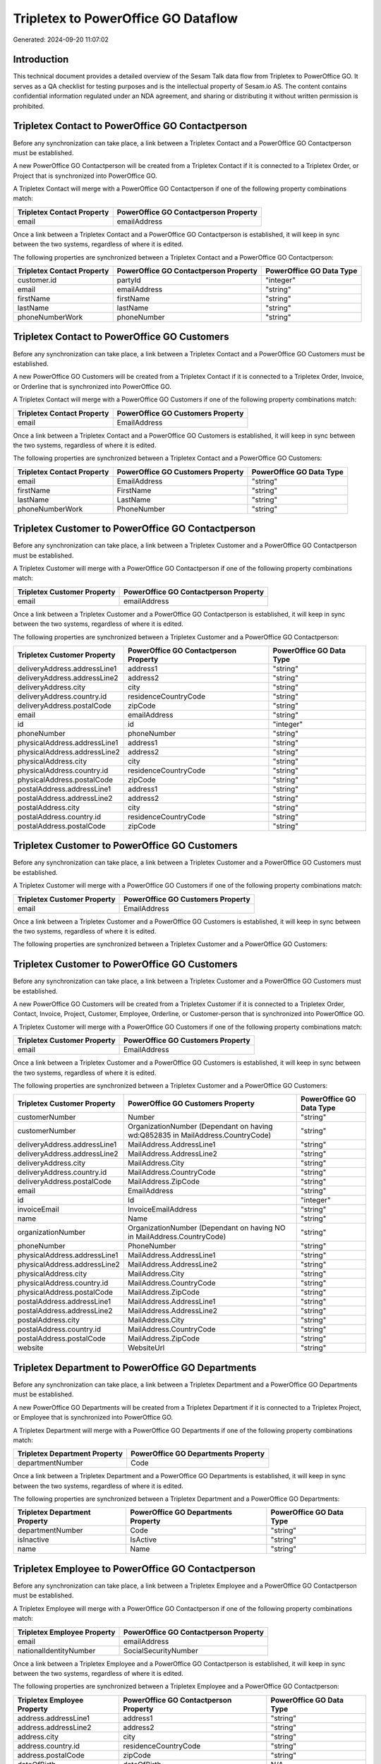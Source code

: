 ====================================
Tripletex to PowerOffice GO Dataflow
====================================

Generated: 2024-09-20 11:07:02

Introduction
------------

This technical document provides a detailed overview of the Sesam Talk data flow from Tripletex to PowerOffice GO. It serves as a QA checklist for testing purposes and is the intellectual property of Sesam.io AS. The content contains confidential information regulated under an NDA agreement, and sharing or distributing it without written permission is prohibited.

Tripletex Contact to PowerOffice GO Contactperson
-------------------------------------------------
Before any synchronization can take place, a link between a Tripletex Contact and a PowerOffice GO Contactperson must be established.

A new PowerOffice GO Contactperson will be created from a Tripletex Contact if it is connected to a Tripletex Order, or Project that is synchronized into PowerOffice GO.

A Tripletex Contact will merge with a PowerOffice GO Contactperson if one of the following property combinations match:

.. list-table::
   :header-rows: 1

   * - Tripletex Contact Property
     - PowerOffice GO Contactperson Property
   * - email
     - emailAddress

Once a link between a Tripletex Contact and a PowerOffice GO Contactperson is established, it will keep in sync between the two systems, regardless of where it is edited.

The following properties are synchronized between a Tripletex Contact and a PowerOffice GO Contactperson:

.. list-table::
   :header-rows: 1

   * - Tripletex Contact Property
     - PowerOffice GO Contactperson Property
     - PowerOffice GO Data Type
   * - customer.id
     - partyId
     - "integer"
   * - email
     - emailAddress
     - "string"
   * - firstName
     - firstName
     - "string"
   * - lastName
     - lastName
     - "string"
   * - phoneNumberWork
     - phoneNumber
     - "string"


Tripletex Contact to PowerOffice GO Customers
---------------------------------------------
Before any synchronization can take place, a link between a Tripletex Contact and a PowerOffice GO Customers must be established.

A new PowerOffice GO Customers will be created from a Tripletex Contact if it is connected to a Tripletex Order, Invoice, or Orderline that is synchronized into PowerOffice GO.

A Tripletex Contact will merge with a PowerOffice GO Customers if one of the following property combinations match:

.. list-table::
   :header-rows: 1

   * - Tripletex Contact Property
     - PowerOffice GO Customers Property
   * - email
     - EmailAddress

Once a link between a Tripletex Contact and a PowerOffice GO Customers is established, it will keep in sync between the two systems, regardless of where it is edited.

The following properties are synchronized between a Tripletex Contact and a PowerOffice GO Customers:

.. list-table::
   :header-rows: 1

   * - Tripletex Contact Property
     - PowerOffice GO Customers Property
     - PowerOffice GO Data Type
   * - email
     - EmailAddress
     - "string"
   * - firstName
     - FirstName
     - "string"
   * - lastName
     - LastName
     - "string"
   * - phoneNumberWork
     - PhoneNumber
     - "string"


Tripletex Customer to PowerOffice GO Contactperson
--------------------------------------------------
Before any synchronization can take place, a link between a Tripletex Customer and a PowerOffice GO Contactperson must be established.

A Tripletex Customer will merge with a PowerOffice GO Contactperson if one of the following property combinations match:

.. list-table::
   :header-rows: 1

   * - Tripletex Customer Property
     - PowerOffice GO Contactperson Property
   * - email
     - emailAddress

Once a link between a Tripletex Customer and a PowerOffice GO Contactperson is established, it will keep in sync between the two systems, regardless of where it is edited.

The following properties are synchronized between a Tripletex Customer and a PowerOffice GO Contactperson:

.. list-table::
   :header-rows: 1

   * - Tripletex Customer Property
     - PowerOffice GO Contactperson Property
     - PowerOffice GO Data Type
   * - deliveryAddress.addressLine1
     - address1
     - "string"
   * - deliveryAddress.addressLine2
     - address2
     - "string"
   * - deliveryAddress.city
     - city
     - "string"
   * - deliveryAddress.country.id
     - residenceCountryCode
     - "string"
   * - deliveryAddress.postalCode
     - zipCode
     - "string"
   * - email
     - emailAddress
     - "string"
   * - id
     - id
     - "integer"
   * - phoneNumber
     - phoneNumber
     - "string"
   * - physicalAddress.addressLine1
     - address1
     - "string"
   * - physicalAddress.addressLine2
     - address2
     - "string"
   * - physicalAddress.city
     - city
     - "string"
   * - physicalAddress.country.id
     - residenceCountryCode
     - "string"
   * - physicalAddress.postalCode
     - zipCode
     - "string"
   * - postalAddress.addressLine1
     - address1
     - "string"
   * - postalAddress.addressLine2
     - address2
     - "string"
   * - postalAddress.city
     - city
     - "string"
   * - postalAddress.country.id
     - residenceCountryCode
     - "string"
   * - postalAddress.postalCode
     - zipCode
     - "string"


Tripletex Customer to PowerOffice GO Customers
----------------------------------------------
Before any synchronization can take place, a link between a Tripletex Customer and a PowerOffice GO Customers must be established.

A Tripletex Customer will merge with a PowerOffice GO Customers if one of the following property combinations match:

.. list-table::
   :header-rows: 1

   * - Tripletex Customer Property
     - PowerOffice GO Customers Property
   * - email
     - EmailAddress

Once a link between a Tripletex Customer and a PowerOffice GO Customers is established, it will keep in sync between the two systems, regardless of where it is edited.

The following properties are synchronized between a Tripletex Customer and a PowerOffice GO Customers:

.. list-table::
   :header-rows: 1

   * - Tripletex Customer Property
     - PowerOffice GO Customers Property
     - PowerOffice GO Data Type


Tripletex Customer to PowerOffice GO Customers
----------------------------------------------
Before any synchronization can take place, a link between a Tripletex Customer and a PowerOffice GO Customers must be established.

A new PowerOffice GO Customers will be created from a Tripletex Customer if it is connected to a Tripletex Order, Contact, Invoice, Project, Customer, Employee, Orderline, or Customer-person that is synchronized into PowerOffice GO.

A Tripletex Customer will merge with a PowerOffice GO Customers if one of the following property combinations match:

.. list-table::
   :header-rows: 1

   * - Tripletex Customer Property
     - PowerOffice GO Customers Property
   * - email
     - EmailAddress

Once a link between a Tripletex Customer and a PowerOffice GO Customers is established, it will keep in sync between the two systems, regardless of where it is edited.

The following properties are synchronized between a Tripletex Customer and a PowerOffice GO Customers:

.. list-table::
   :header-rows: 1

   * - Tripletex Customer Property
     - PowerOffice GO Customers Property
     - PowerOffice GO Data Type
   * - customerNumber
     - Number
     - "string"
   * - customerNumber
     - OrganizationNumber (Dependant on having wd:Q852835 in MailAddress.CountryCode)
     - "string"
   * - deliveryAddress.addressLine1
     - MailAddress.AddressLine1
     - "string"
   * - deliveryAddress.addressLine2
     - MailAddress.AddressLine2
     - "string"
   * - deliveryAddress.city
     - MailAddress.City
     - "string"
   * - deliveryAddress.country.id
     - MailAddress.CountryCode
     - "string"
   * - deliveryAddress.postalCode
     - MailAddress.ZipCode
     - "string"
   * - email
     - EmailAddress
     - "string"
   * - id
     - Id
     - "integer"
   * - invoiceEmail
     - InvoiceEmailAddress
     - "string"
   * - name
     - Name
     - "string"
   * - organizationNumber
     - OrganizationNumber (Dependant on having NO in MailAddress.CountryCode)
     - "string"
   * - phoneNumber
     - PhoneNumber
     - "string"
   * - physicalAddress.addressLine1
     - MailAddress.AddressLine1
     - "string"
   * - physicalAddress.addressLine2
     - MailAddress.AddressLine2
     - "string"
   * - physicalAddress.city
     - MailAddress.City
     - "string"
   * - physicalAddress.country.id
     - MailAddress.CountryCode
     - "string"
   * - physicalAddress.postalCode
     - MailAddress.ZipCode
     - "string"
   * - postalAddress.addressLine1
     - MailAddress.AddressLine1
     - "string"
   * - postalAddress.addressLine2
     - MailAddress.AddressLine2
     - "string"
   * - postalAddress.city
     - MailAddress.City
     - "string"
   * - postalAddress.country.id
     - MailAddress.CountryCode
     - "string"
   * - postalAddress.postalCode
     - MailAddress.ZipCode
     - "string"
   * - website
     - WebsiteUrl
     - "string"


Tripletex Department to PowerOffice GO Departments
--------------------------------------------------
Before any synchronization can take place, a link between a Tripletex Department and a PowerOffice GO Departments must be established.

A new PowerOffice GO Departments will be created from a Tripletex Department if it is connected to a Tripletex Project, or Employee that is synchronized into PowerOffice GO.

A Tripletex Department will merge with a PowerOffice GO Departments if one of the following property combinations match:

.. list-table::
   :header-rows: 1

   * - Tripletex Department Property
     - PowerOffice GO Departments Property
   * - departmentNumber
     - Code

Once a link between a Tripletex Department and a PowerOffice GO Departments is established, it will keep in sync between the two systems, regardless of where it is edited.

The following properties are synchronized between a Tripletex Department and a PowerOffice GO Departments:

.. list-table::
   :header-rows: 1

   * - Tripletex Department Property
     - PowerOffice GO Departments Property
     - PowerOffice GO Data Type
   * - departmentNumber
     - Code
     - "string"
   * - isInactive
     - IsActive
     - "string"
   * - name
     - Name
     - "string"


Tripletex Employee to PowerOffice GO Contactperson
--------------------------------------------------
Before any synchronization can take place, a link between a Tripletex Employee and a PowerOffice GO Contactperson must be established.

A Tripletex Employee will merge with a PowerOffice GO Contactperson if one of the following property combinations match:

.. list-table::
   :header-rows: 1

   * - Tripletex Employee Property
     - PowerOffice GO Contactperson Property
   * - email
     - emailAddress
   * - nationalIdentityNumber
     - SocialSecurityNumber

Once a link between a Tripletex Employee and a PowerOffice GO Contactperson is established, it will keep in sync between the two systems, regardless of where it is edited.

The following properties are synchronized between a Tripletex Employee and a PowerOffice GO Contactperson:

.. list-table::
   :header-rows: 1

   * - Tripletex Employee Property
     - PowerOffice GO Contactperson Property
     - PowerOffice GO Data Type
   * - address.addressLine1
     - address1
     - "string"
   * - address.addressLine2
     - address2
     - "string"
   * - address.city
     - city
     - "string"
   * - address.country.id
     - residenceCountryCode
     - "string"
   * - address.postalCode
     - zipCode
     - "string"
   * - dateOfBirth
     - dateOfBirth
     - N/A
   * - firstName
     - firstName
     - "string"
   * - id
     - id
     - "integer"
   * - lastName
     - lastName
     - "string"
   * - phoneNumberWork
     - phoneNumber
     - "string"


Tripletex Employee to PowerOffice GO Customers
----------------------------------------------
Before any synchronization can take place, a link between a Tripletex Employee and a PowerOffice GO Customers must be established.

A Tripletex Employee will merge with a PowerOffice GO Customers if one of the following property combinations match:

.. list-table::
   :header-rows: 1

   * - Tripletex Employee Property
     - PowerOffice GO Customers Property
   * - email
     - EmailAddress

Once a link between a Tripletex Employee and a PowerOffice GO Customers is established, it will keep in sync between the two systems, regardless of where it is edited.

The following properties are synchronized between a Tripletex Employee and a PowerOffice GO Customers:

.. list-table::
   :header-rows: 1

   * - Tripletex Employee Property
     - PowerOffice GO Customers Property
     - PowerOffice GO Data Type
   * - address.addressLine1
     - MailAddress.AddressLine1
     - "string"
   * - address.addressLine2
     - MailAddress.AddressLine2
     - "string"
   * - address.city
     - MailAddress.City
     - "string"
   * - address.country.id
     - MailAddress.CountryCode
     - "string"
   * - address.postalCode
     - MailAddress.ZipCode
     - "string"
   * - dateOfBirth
     - DateOfBirth
     - N/A
   * - firstName
     - FirstName
     - "string"
   * - id
     - Id
     - "integer"
   * - lastName
     - LastName
     - "string"
   * - phoneNumberWork
     - PhoneNumber
     - "string"


Tripletex Employee to PowerOffice GO Employees
----------------------------------------------
Before any synchronization can take place, a link between a Tripletex Employee and a PowerOffice GO Employees must be established.

A Tripletex Employee will merge with a PowerOffice GO Employees if one of the following property combinations match:

.. list-table::
   :header-rows: 1

   * - Tripletex Employee Property
     - PowerOffice GO Employees Property
   * - employeeNumber
     - Number

Once a link between a Tripletex Employee and a PowerOffice GO Employees is established, it will keep in sync between the two systems, regardless of where it is edited.

The following properties are synchronized between a Tripletex Employee and a PowerOffice GO Employees:

.. list-table::
   :header-rows: 1

   * - Tripletex Employee Property
     - PowerOffice GO Employees Property
     - PowerOffice GO Data Type


Tripletex Supplier to PowerOffice GO Customers
----------------------------------------------
Before any synchronization can take place, a link between a Tripletex Supplier and a PowerOffice GO Customers must be established.

A Tripletex Supplier will merge with a PowerOffice GO Customers if one of the following property combinations match:

.. list-table::
   :header-rows: 1

   * - Tripletex Supplier Property
     - PowerOffice GO Customers Property
   * - email
     - EmailAddress

Once a link between a Tripletex Supplier and a PowerOffice GO Customers is established, it will keep in sync between the two systems, regardless of where it is edited.

The following properties are synchronized between a Tripletex Supplier and a PowerOffice GO Customers:

.. list-table::
   :header-rows: 1

   * - Tripletex Supplier Property
     - PowerOffice GO Customers Property
     - PowerOffice GO Data Type
   * - deliveryAddress.addressLine1
     - MailAddress.AddressLine1
     - "string"
   * - deliveryAddress.addressLine2
     - MailAddress.AddressLine2
     - "string"
   * - deliveryAddress.city
     - MailAddress.City
     - "string"
   * - deliveryAddress.country.id
     - MailAddress.CountryCode
     - "string"
   * - deliveryAddress.postalCode
     - MailAddress.ZipCode
     - "string"
   * - email
     - EmailAddress
     - "string"
   * - id
     - Id
     - "integer"
   * - invoiceEmail
     - InvoiceEmailAddress
     - "string"
   * - name
     - Name
     - "string"
   * - organizationNumber
     - OrganizationNumber (Dependant on having NO in MailAddress.CountryCode)
     - "string"
   * - phoneNumber
     - PhoneNumber
     - "string"
   * - physicalAddress.addressLine1
     - MailAddress.AddressLine1
     - "string"
   * - physicalAddress.addressLine2
     - MailAddress.AddressLine2
     - "string"
   * - physicalAddress.city
     - MailAddress.City
     - "string"
   * - physicalAddress.country.id
     - MailAddress.CountryCode
     - "string"
   * - physicalAddress.postalCode
     - MailAddress.ZipCode
     - "string"
   * - postalAddress.addressLine1
     - MailAddress.AddressLine1
     - "string"
   * - postalAddress.addressLine2
     - MailAddress.AddressLine2
     - "string"
   * - postalAddress.city
     - MailAddress.City
     - "string"
   * - postalAddress.country.id
     - MailAddress.CountryCode
     - "string"
   * - postalAddress.postalCode
     - MailAddress.ZipCode
     - "string"
   * - url
     - WebsiteUrl
     - "string"


Tripletex Activity to PowerOffice GO Projectactivity
----------------------------------------------------
Every Tripletex Activity will be synchronized with a PowerOffice GO Projectactivity.

Once a link between a Tripletex Activity and a PowerOffice GO Projectactivity is established, it will keep in sync between the two systems, regardless of where it is edited.

The following properties are synchronized between a Tripletex Activity and a PowerOffice GO Projectactivity:

.. list-table::
   :header-rows: 1

   * - Tripletex Activity Property
     - PowerOffice GO Projectactivity Property
     - PowerOffice GO Data Type
   * - isChargeable
     - isBillable
     - "string"
   * - name
     - name
     - "string"


Tripletex Activity to PowerOffice GO Timetrackingactivity
---------------------------------------------------------
Every Tripletex Activity will be synchronized with a PowerOffice GO Timetrackingactivity.

Once a link between a Tripletex Activity and a PowerOffice GO Timetrackingactivity is established, it will keep in sync between the two systems, regardless of where it is edited.

The following properties are synchronized between a Tripletex Activity and a PowerOffice GO Timetrackingactivity:

.. list-table::
   :header-rows: 1

   * - Tripletex Activity Property
     - PowerOffice GO Timetrackingactivity Property
     - PowerOffice GO Data Type
   * - isProjectActivity
     - requireProject
     - "string"
   * - name
     - name
     - "string"
   * - number
     - code
     - "string"


Tripletex Contact to PowerOffice GO Contactperson
-------------------------------------------------
Every Tripletex Contact will be synchronized with a PowerOffice GO Contactperson.

Once a link between a Tripletex Contact and a PowerOffice GO Contactperson is established, it will keep in sync between the two systems, regardless of where it is edited.

The following properties are synchronized between a Tripletex Contact and a PowerOffice GO Contactperson:

.. list-table::
   :header-rows: 1

   * - Tripletex Contact Property
     - PowerOffice GO Contactperson Property
     - PowerOffice GO Data Type


Tripletex Customer (classification data) to PowerOffice GO Customers
--------------------------------------------------------------------
Every Tripletex Customer (classification data) will be synchronized with a PowerOffice GO Customers.

Once a link between a Tripletex Customer (classification data) and a PowerOffice GO Customers is established, it will keep in sync between the two systems, regardless of where it is edited.

The following properties are synchronized between a Tripletex Customer (classification data) and a PowerOffice GO Customers:

.. list-table::
   :header-rows: 1

   * - Tripletex Customer (classification data) Property
     - PowerOffice GO Customers Property
     - PowerOffice GO Data Type


Tripletex Customer (organisation data) to PowerOffice GO Customers
------------------------------------------------------------------
removed person customers for now until that pattern is resolved, it  will be synchronized with a PowerOffice GO Customers.

Once a link between a Tripletex Customer (organisation data) and a PowerOffice GO Customers is established, it will keep in sync between the two systems, regardless of where it is edited.

The following properties are synchronized between a Tripletex Customer (organisation data) and a PowerOffice GO Customers:

.. list-table::
   :header-rows: 1

   * - Tripletex Customer (organisation data) Property
     - PowerOffice GO Customers Property
     - PowerOffice GO Data Type
   * - deliveryAddress.addressLine1
     - MailAddress.AddressLine1
     - "string"
   * - deliveryAddress.addressLine2
     - MailAddress.AddressLine2
     - "string"
   * - deliveryAddress.city
     - MailAddress.City
     - "string"
   * - deliveryAddress.country.id
     - MailAddress.CountryCode
     - "string"
   * - deliveryAddress.postalCode
     - MailAddress.ZipCode
     - "string"
   * - id
     - Id
     - "integer"
   * - physicalAddress.addressLine1
     - MailAddress.AddressLine1
     - "string"
   * - physicalAddress.addressLine2
     - MailAddress.AddressLine2
     - "string"
   * - physicalAddress.city
     - MailAddress.City
     - "string"
   * - physicalAddress.country.id
     - MailAddress.CountryCode
     - "string"
   * - physicalAddress.postalCode
     - MailAddress.ZipCode
     - "string"
   * - postalAddress.addressLine1
     - MailAddress.AddressLine1
     - "string"
   * - postalAddress.addressLine2
     - MailAddress.AddressLine2
     - "string"
   * - postalAddress.city
     - MailAddress.City
     - "string"
   * - postalAddress.country.id
     - MailAddress.CountryCode
     - "string"
   * - postalAddress.postalCode
     - MailAddress.ZipCode
     - "string"


Tripletex Customer (classification data) to PowerOffice GO Customers (classification data)
------------------------------------------------------------------------------------------
Every Tripletex Customer (classification data) will be synchronized with a PowerOffice GO Customers (classification data).

Once a link between a Tripletex Customer (classification data) and a PowerOffice GO Customers (classification data) is established, it will keep in sync between the two systems, regardless of where it is edited.

The following properties are synchronized between a Tripletex Customer (classification data) and a PowerOffice GO Customers (classification data):

.. list-table::
   :header-rows: 1

   * - Tripletex Customer (classification data) Property
     - PowerOffice GO Customers (classification data) Property
     - PowerOffice GO Data Type


Tripletex Customer (human data) to PowerOffice GO Customers (human data)
------------------------------------------------------------------------
removed person customers for now until that pattern is resolved, it  will be synchronized with a PowerOffice GO Customers (human data).

Once a link between a Tripletex Customer (human data) and a PowerOffice GO Customers (human data) is established, it will keep in sync between the two systems, regardless of where it is edited.

The following properties are synchronized between a Tripletex Customer (human data) and a PowerOffice GO Customers (human data):

.. list-table::
   :header-rows: 1

   * - Tripletex Customer (human data) Property
     - PowerOffice GO Customers (human data) Property
     - PowerOffice GO Data Type
   * - deliveryAddress.addressLine1
     - MailAddress.AddressLine1
     - "string"
   * - deliveryAddress.addressLine2
     - MailAddress.AddressLine2
     - "string"
   * - deliveryAddress.city
     - MailAddress.City
     - "string"
   * - deliveryAddress.country.id
     - MailAddress.CountryCode
     - "string"
   * - deliveryAddress.postalCode
     - MailAddress.ZipCode
     - "string"
   * - email
     - EmailAddress
     - "string"
   * - id
     - Id
     - "integer"
   * - invoiceEmail
     - InvoiceEmailAddress
     - "string"
   * - isPrivateIndividual
     - IsPerson
     - N/A
   * - phoneNumber
     - PhoneNumber
     - "string"
   * - physicalAddress.addressLine1
     - MailAddress.AddressLine1
     - "string"
   * - physicalAddress.addressLine2
     - MailAddress.AddressLine2
     - "string"
   * - physicalAddress.city
     - MailAddress.City
     - "string"
   * - physicalAddress.country.id
     - MailAddress.CountryCode
     - "string"
   * - physicalAddress.postalCode
     - MailAddress.ZipCode
     - "string"
   * - postalAddress.addressLine1
     - MailAddress.AddressLine1
     - "string"
   * - postalAddress.addressLine2
     - MailAddress.AddressLine2
     - "string"
   * - postalAddress.city
     - MailAddress.City
     - "string"
   * - postalAddress.country.id
     - MailAddress.CountryCode
     - "string"
   * - postalAddress.postalCode
     - MailAddress.ZipCode
     - "string"


Tripletex Customer to PowerOffice GO Customers
----------------------------------------------
removed person customers for now until that pattern is resolved, it  will be synchronized with a PowerOffice GO Customers.

Once a link between a Tripletex Customer and a PowerOffice GO Customers is established, it will keep in sync between the two systems, regardless of where it is edited.

The following properties are synchronized between a Tripletex Customer and a PowerOffice GO Customers:

.. list-table::
   :header-rows: 1

   * - Tripletex Customer Property
     - PowerOffice GO Customers Property
     - PowerOffice GO Data Type


Tripletex Customer to PowerOffice GO Customers (human data)
-----------------------------------------------------------
removed person customers for now until that pattern is resolved, it  will be synchronized with a PowerOffice GO Customers (human data).

Once a link between a Tripletex Customer and a PowerOffice GO Customers (human data) is established, it will keep in sync between the two systems, regardless of where it is edited.

The following properties are synchronized between a Tripletex Customer and a PowerOffice GO Customers (human data):

.. list-table::
   :header-rows: 1

   * - Tripletex Customer Property
     - PowerOffice GO Customers (human data) Property
     - PowerOffice GO Data Type


Tripletex Department to PowerOffice GO Departments
--------------------------------------------------
Every Tripletex Department will be synchronized with a PowerOffice GO Departments.

Once a link between a Tripletex Department and a PowerOffice GO Departments is established, it will keep in sync between the two systems, regardless of where it is edited.

The following properties are synchronized between a Tripletex Department and a PowerOffice GO Departments:

.. list-table::
   :header-rows: 1

   * - Tripletex Department Property
     - PowerOffice GO Departments Property
     - PowerOffice GO Data Type


Tripletex Employee to PowerOffice GO Employees
----------------------------------------------
Every Tripletex Employee will be synchronized with a PowerOffice GO Employees.

Once a link between a Tripletex Employee and a PowerOffice GO Employees is established, it will keep in sync between the two systems, regardless of where it is edited.

The following properties are synchronized between a Tripletex Employee and a PowerOffice GO Employees:

.. list-table::
   :header-rows: 1

   * - Tripletex Employee Property
     - PowerOffice GO Employees Property
     - PowerOffice GO Data Type
   * - dateOfBirth
     - DateOfBirth
     - N/A
   * - department.id (Dependant on having wd:Q2366457 in  )
     - DepartmentId
     - "integer"
   * - department.id (Dependant on having wd:Q29415492 in  )
     - IsArchived
     - "boolean"
   * - email
     - EmailAddress
     - "string"
   * - employeeNumber
     - Number
     - "string"
   * - firstName
     - FirstName
     - "string"
   * - lastName
     - LastName
     - "string"
   * - phoneNumberMobile
     - PhoneNumber
     - "string"
   * - sesam_employment_status
     - IsArchived
     - "boolean"


Tripletex Order to PowerOffice GO Salesorders
---------------------------------------------
Every Tripletex Order will be synchronized with a PowerOffice GO Salesorders.

Once a link between a Tripletex Order and a PowerOffice GO Salesorders is established, it will keep in sync between the two systems, regardless of where it is edited.

The following properties are synchronized between a Tripletex Order and a PowerOffice GO Salesorders:

.. list-table::
   :header-rows: 1

   * - Tripletex Order Property
     - PowerOffice GO Salesorders Property
     - PowerOffice GO Data Type


Tripletex Orderline to PowerOffice GO Salesorderlines
-----------------------------------------------------
Every Tripletex Orderline will be synchronized with a PowerOffice GO Salesorderlines.

Once a link between a Tripletex Orderline and a PowerOffice GO Salesorderlines is established, it will keep in sync between the two systems, regardless of where it is edited.

The following properties are synchronized between a Tripletex Orderline and a PowerOffice GO Salesorderlines:

.. list-table::
   :header-rows: 1

   * - Tripletex Orderline Property
     - PowerOffice GO Salesorderlines Property
     - PowerOffice GO Data Type


Tripletex Product to PowerOffice GO Product
-------------------------------------------
preliminary mapping until we can sort out suppliers. This removes all supplier products for now, it  will be synchronized with a PowerOffice GO Product.

Once a link between a Tripletex Product and a PowerOffice GO Product is established, it will keep in sync between the two systems, regardless of where it is edited.

The following properties are synchronized between a Tripletex Product and a PowerOffice GO Product:

.. list-table::
   :header-rows: 1

   * - Tripletex Product Property
     - PowerOffice GO Product Property
     - PowerOffice GO Data Type


Tripletex Project to PowerOffice GO Projects
--------------------------------------------
Every Tripletex Project will be synchronized with a PowerOffice GO Projects.

Once a link between a Tripletex Project and a PowerOffice GO Projects is established, it will keep in sync between the two systems, regardless of where it is edited.

The following properties are synchronized between a Tripletex Project and a PowerOffice GO Projects:

.. list-table::
   :header-rows: 1

   * - Tripletex Project Property
     - PowerOffice GO Projects Property
     - PowerOffice GO Data Type


Tripletex Projectactivity to PowerOffice GO Projectactivity
-----------------------------------------------------------
Every Tripletex Projectactivity will be synchronized with a PowerOffice GO Projectactivity.

Once a link between a Tripletex Projectactivity and a PowerOffice GO Projectactivity is established, it will keep in sync between the two systems, regardless of where it is edited.

The following properties are synchronized between a Tripletex Projectactivity and a PowerOffice GO Projectactivity:

.. list-table::
   :header-rows: 1

   * - Tripletex Projectactivity Property
     - PowerOffice GO Projectactivity Property
     - PowerOffice GO Data Type
   * - activity.name
     - name
     - "string"


Tripletex Projectactivity to PowerOffice GO Timetrackingactivity
----------------------------------------------------------------
Every Tripletex Projectactivity will be synchronized with a PowerOffice GO Timetrackingactivity.

Once a link between a Tripletex Projectactivity and a PowerOffice GO Timetrackingactivity is established, it will keep in sync between the two systems, regardless of where it is edited.

The following properties are synchronized between a Tripletex Projectactivity and a PowerOffice GO Timetrackingactivity:

.. list-table::
   :header-rows: 1

   * - Tripletex Projectactivity Property
     - PowerOffice GO Timetrackingactivity Property
     - PowerOffice GO Data Type
   * - activity.name
     - name
     - "string"

